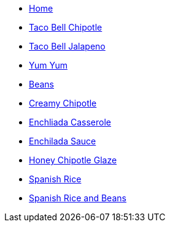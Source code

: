 * xref:welcome:index.adoc[Home]

//Meats

//Sauces
* xref:sauces:tb-chipotle.adoc[Taco Bell Chipotle]
* xref:sauces:tb-jalapeno.adoc[Taco Bell Jalapeno]
* xref:sauces:yumyum.adoc[Yum Yum]

//Sides
* xref:sides:beans.adoc[Beans]

//Try These
* xref:tryThese:creamyChipotle.adoc[Creamy Chipotle]
* xref:tryThese:enchiladaCasserole.adoc[Enchliada Casserole]
* xref:tryThese:enchiladaSauce.adoc[Enchilada Sauce]
* xref:tryThese:honeyChipotleGlaze.adoc[Honey Chipotle Glaze]
* xref:tryThese:spanishRice.adoc[Spanish Rice]
* xref:tryThese:spanishRiceBeans.adoc[Spanish Rice and Beans]